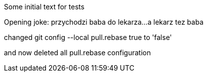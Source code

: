 Some initial text for tests

Opening joke: przychodzi baba do lekarza...
a lekarz tez baba

changed 
git config --local pull.rebase true
to 'false'

and now deleted all pull.rebase configuration
